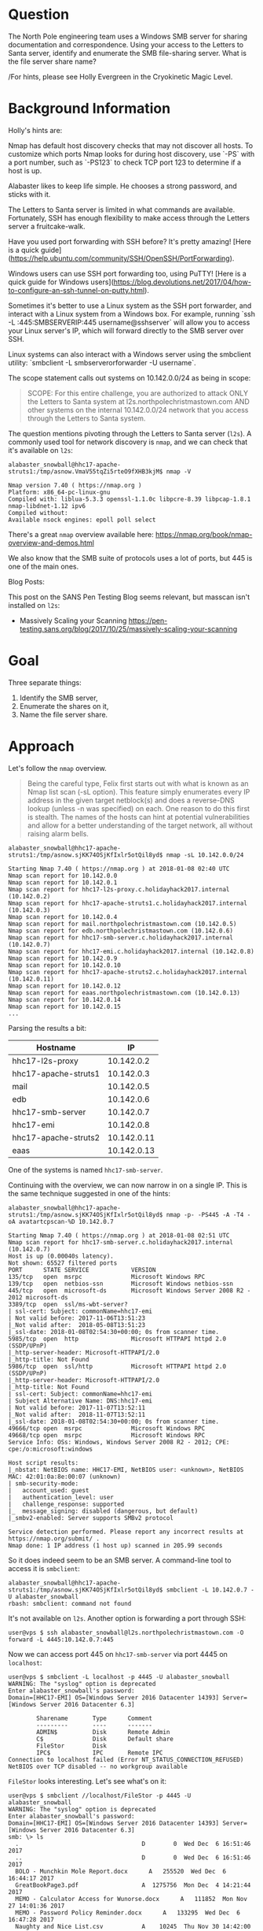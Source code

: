 * Question
   :PROPERTIES:
   :CUSTOM_ID: q3_question
   :END:

The North Pole engineering team uses a Windows SMB server for sharing
documentation and correspondence. Using your access to the Letters to
Santa server, identify and enumerate the SMB file-sharing server.
What is the file server share name?

/For hints, please see Holly Evergreen in the Cryokinetic Magic Level.

* Background Information
   :PROPERTIES:
   :CUSTOM_ID: q3_background-information
   :END:

Holly's hints are:

#+begin_hint
Nmap has default host discovery checks that may not discover all hosts.  To customize which ports Nmap looks for during host discovery, use `-PS` with a port number, such as `-PS123` to check TCP port 123 to determine if a host is up.
#+end_hint
#+begin_hint
Alabaster likes to keep life simple. He chooses a strong password, and sticks with it.
#+end_hint
#+begin_hint
The Letters to Santa server is limited in what commands are available. Fortunately, SSH has enough flexibility to make access through the Letters server a fruitcake-walk.
#+end_hint
#+begin_hint
Have you used port forwarding with SSH before? It's pretty amazing! [Here is a quick guide](https://help.ubuntu.com/community/SSH/OpenSSH/PortForwarding).
#+end_hint
#+begin_hint
Windows users can use SSH port forwarding too, using PuTTY! [Here is a quick guide for Windows users](https://blog.devolutions.net/2017/04/how-to-configure-an-ssh-tunnel-on-putty.html).
#+end_hint
#+begin_hint
Sometimes it's better to use a Linux system as the SSH port forwarder, and interact with a Linux system from a Windows box. For example, running `ssh -L :445:SMBSERVERIP:445 username@sshserver` will allow you to access your Linux server's IP, which will forward directly to the SMB server over SSH.
#+end_hint
#+begin_hint
Linux systems can also interact with a Windows server using the smbclient utility: `smbclient -L smbserverorforwarder -U username`.
#+end_hint

The scope statement calls out systems on 10.142.0.0/24 as being in scope:

#+BEGIN_QUOTE
SCOPE: For this entire challenge, you are authorized to attack ONLY
the Letters to Santa system at l2s.northpolechristmastown.com AND
other systems on the internal 10.142.0.0/24 network that you access
through the Letters to Santa system.
#+END_QUOTE

The question mentions pivoting through the Letters to Santa server (=l2s=). A commonly used tool for network discovery is =nmap=, and we can check that it's available on =l2s=:

#+BEGIN_SRC
alabaster_snowball@hhc17-apache-struts1:/tmp/asnow.VmaV55tqZi5rteO9fXHB3kjM$ nmap -V

Nmap version 7.40 ( https://nmap.org )
Platform: x86_64-pc-linux-gnu
Compiled with: liblua-5.3.3 openssl-1.1.0c libpcre-8.39 libpcap-1.8.1 nmap-libdnet-1.12 ipv6
Compiled without:
Available nsock engines: epoll poll select
#+END_SRC

There's a great =nmap= overview available here: https://nmap.org/book/nmap-overview-and-demos.html

We also know that the SMB suite of protocols uses a lot of ports, but 445 is one of the main ones.

Blog Posts:

This post on the SANS Pen Testing Blog seems relevant, but masscan isn't installed on =l2s=:

- Massively Scaling your Scanning
  https://pen-testing.sans.org/blog/2017/10/25/massively-scaling-your-scanning

* Goal
   :PROPERTIES:
   :CUSTOM_ID: q3_goal
   :END:

Three separate things:

1. Identify the SMB server,
2. Enumerate the shares on it,
3. Name the file server share.

* Approach
   :PROPERTIES:
   :CUSTOM_ID: q3_approach
   :END:

Let's follow the =nmap= overview.

#+BEGIN_QUOTE
Being the careful type, Felix first starts out with what is known as
an Nmap list scan (-sL option). This feature simply enumerates every
IP address in the given target netblock(s) and does a reverse-DNS
lookup (unless -n was specified) on each. One reason to do this first
is stealth. The names of the hosts can hint at potential
vulnerabilities and allow for a better understanding of the target
network, all without raising alarm bells.
#+END_QUOTE

#+BEGIN_SRC
alabaster_snowball@hhc17-apache-struts1:/tmp/asnow.sjKK74OSjKfIxlr5otQil8yd$ nmap -sL 10.142.0.0/24

Starting Nmap 7.40 ( https://nmap.org ) at 2018-01-08 02:40 UTC
Nmap scan report for 10.142.0.0
Nmap scan report for 10.142.0.1
Nmap scan report for hhc17-l2s-proxy.c.holidayhack2017.internal (10.142.0.2)
Nmap scan report for hhc17-apache-struts1.c.holidayhack2017.internal (10.142.0.3)
Nmap scan report for 10.142.0.4
Nmap scan report for mail.northpolechristmastown.com (10.142.0.5)
Nmap scan report for edb.northpolechristmastown.com (10.142.0.6)
Nmap scan report for hhc17-smb-server.c.holidayhack2017.internal (10.142.0.7)
Nmap scan report for hhc17-emi.c.holidayhack2017.internal (10.142.0.8)
Nmap scan report for 10.142.0.9
Nmap scan report for 10.142.0.10
Nmap scan report for hhc17-apache-struts2.c.holidayhack2017.internal (10.142.0.11)
Nmap scan report for 10.142.0.12
Nmap scan report for eaas.northpolechristmastown.com (10.142.0.13)
Nmap scan report for 10.142.0.14
Nmap scan report for 10.142.0.15
...
#+END_SRC

Parsing the results a bit:

| Hostname             |          IP |
|----------------------+-------------|
| hhc17-l2s-proxy      |  10.142.0.2 |
| hhc17-apache-struts1 |  10.142.0.3 |
| mail                 |  10.142.0.5 |
| edb                  |  10.142.0.6 |
| hhc17-smb-server     |  10.142.0.7 |
| hhc17-emi            |  10.142.0.8 |
| hhc17-apache-struts2 | 10.142.0.11 |
| eaas                 | 10.142.0.13 |

One of the systems is named =hhc17-smb-server=. 

Continuing with the overview, we can now narrow in on a single IP. This is the same technique suggested in one of the hints:

#+BEGIN_SRC
alabaster_snowball@hhc17-apache-struts1:/tmp/asnow.sjKK74OSjKfIxlr5otQil8yd$ nmap -p- -PS445 -A -T4 -oA avatartcpscan-%D 10.142.0.7

Starting Nmap 7.40 ( https://nmap.org ) at 2018-01-08 02:51 UTC
Nmap scan report for hhc17-smb-server.c.holidayhack2017.internal (10.142.0.7)
Host is up (0.00040s latency).
Not shown: 65527 filtered ports
PORT      STATE SERVICE            VERSION
135/tcp   open  msrpc              Microsoft Windows RPC
139/tcp   open  netbios-ssn        Microsoft Windows netbios-ssn
445/tcp   open  microsoft-ds       Microsoft Windows Server 2008 R2 - 2012 microsoft-ds
3389/tcp  open  ssl/ms-wbt-server?
| ssl-cert: Subject: commonName=hhc17-emi
| Not valid before: 2017-11-06T13:51:23
|_Not valid after:  2018-05-08T13:51:23
|_ssl-date: 2018-01-08T02:54:30+00:00; 0s from scanner time.
5985/tcp  open  http               Microsoft HTTPAPI httpd 2.0 (SSDP/UPnP)
|_http-server-header: Microsoft-HTTPAPI/2.0
|_http-title: Not Found
5986/tcp  open  ssl/http           Microsoft HTTPAPI httpd 2.0 (SSDP/UPnP)
|_http-server-header: Microsoft-HTTPAPI/2.0
|_http-title: Not Found
| ssl-cert: Subject: commonName=hhc17-emi
| Subject Alternative Name: DNS:hhc17-emi
| Not valid before: 2017-11-07T13:52:11
|_Not valid after:  2018-11-07T13:52:11
|_ssl-date: 2018-01-08T02:54:30+00:00; 0s from scanner time.
49666/tcp open  msrpc              Microsoft Windows RPC
49668/tcp open  msrpc              Microsoft Windows RPC
Service Info: OSs: Windows, Windows Server 2008 R2 - 2012; CPE: cpe:/o:microsoft:windows

Host script results:
|_nbstat: NetBIOS name: HHC17-EMI, NetBIOS user: <unknown>, NetBIOS MAC: 42:01:0a:8e:00:07 (unknown)
| smb-security-mode:
|   account_used: guest
|   authentication_level: user
|   challenge_response: supported
|_  message_signing: disabled (dangerous, but default)
|_smbv2-enabled: Server supports SMBv2 protocol

Service detection performed. Please report any incorrect results at https://nmap.org/submit/ .
Nmap done: 1 IP address (1 host up) scanned in 205.99 seconds
#+END_SRC

So it does indeed seem to be an SMB server. A command-line tool to access it is =smbclient=:

#+BEGIN_SRC
alabaster_snowball@hhc17-apache-struts1:/tmp/asnow.sjKK74OSjKfIxlr5otQil8yd$ smbclient -L 10.142.0.7 -U alabaster_snowball
rbash: smbclient: command not found
#+END_SRC

It's not available on =l2s=. Another option is forwarding a port through SSH:

#+BEGIN_SRC
user@vps $ ssh alabaster_snowball@l2s.northpolechristmastown.com -O forward -L 4445:10.142.0.7:445
#+END_SRC

Now we can access port 445 on =hhc17-smb-server= via port 4445 on =localhost=:

#+BEGIN_SRC
user@vps $ smbclient -L localhost -p 4445 -U alabaster_snowball
WARNING: The "syslog" option is deprecated
Enter alabaster_snowball's password: 
Domain=[HHC17-EMI] OS=[Windows Server 2016 Datacenter 14393] Server=[Windows Server 2016 Datacenter 6.3]

        Sharename       Type      Comment
        ---------       ----      -------
        ADMIN$          Disk      Remote Admin
        C$              Disk      Default share
        FileStor        Disk
        IPC$            IPC       Remote IPC
Connection to localhost failed (Error NT_STATUS_CONNECTION_REFUSED)
NetBIOS over TCP disabled -- no workgroup available
#+END_SRC

=FileStor= looks interesting. Let's see what's on it:

#+BEGIN_SRC
user@vps $ smbclient //localhost/FileStor -p 4445 -U alabaster_snowball
WARNING: The "syslog" option is deprecated
Enter alabaster_snowball's password:
Domain=[HHC17-EMI] OS=[Windows Server 2016 Datacenter 14393] Server=[Windows Server 2016 Datacenter 6.3]
smb: \> ls
  .                                   D        0  Wed Dec  6 16:51:46 2017
  ..                                  D        0  Wed Dec  6 16:51:46 2017
  BOLO - Munchkin Mole Report.docx      A   255520  Wed Dec  6 16:44:17 2017
  GreatBookPage3.pdf                  A  1275756  Mon Dec  4 14:21:44 2017
  MEMO - Calculator Access for Wunorse.docx      A   111852  Mon Nov 27 14:01:36 2017
  MEMO - Password Policy Reminder.docx      A   133295  Wed Dec  6 16:47:28 2017
  Naughty and Nice List.csv           A    10245  Thu Nov 30 14:42:00 2017
  Naughty and Nice List.docx          A    60344  Wed Dec  6 16:51:25 2017

                13106687 blocks of size 4096. 9624115 blocks available
smb: \> mget *
getting file \BOLO - Munchkin Mole Report.docx of size 255520 as BOLO - Munchkin Mole Report.docx (1094.4 KiloBytes/sec) (average 1094.4 KiloBytes/sec)
getting file \GreatBookPage3.pdf of size 1275756 as GreatBookPage3.pdf (2818.7 KiloBytes/sec) (average 2231.9 KiloBytes/sec)
getting file \MEMO - Calculator Access for Wunorse.docx of size 111852 as MEMO - Calculator Access for Wunorse.docx (666.0 KiloBytes/sec) (average 1924.0 KiloBytes/sec)
getting file \MEMO - Password Policy Reminder.docx of size 133295 as MEMO - Password Policy Reminder.docx (834.4 KiloBytes/sec) (average 1752.3 KiloBytes/sec)
getting file \Naughty and Nice List.csv of size 10245 as Naughty and Nice List.csv (99.1 KiloBytes/sec) (average 1599.3 KiloBytes/sec)
getting file \Naughty and Nice List.docx of size 60344 as Naughty and Nice List.docx (390.3 KiloBytes/sec) (average 1452.3 KiloBytes/sec)
#+END_SRC

* Solution
   :PROPERTIES:
   :CUSTOM_ID: q3_solution
   :END:

We used =nmap= to list our targets, and found =hhc17-smb-server=. We
used SSH forwarding to connect to it with =smbclient=. We used the
credentials we found for question 2 to connect.

* Common Pitfalls
   :PROPERTIES:
   :CUSTOM_ID: q3_common-pitfalls
   :END:

It looks like =hhc17-smb-server= blocks pings. By default, =nmap= uses
pings to determine which hosts are up, and which it should scan
further. We used the "list scan," which just did reverse DNS queries,
and were able to identify the system quickly. If, however, someone
just tried to run =nmap -p 445 10.142.0.0/24=, they wouldn't find the system.

It also looked like two systems were mixed up in NetBIOS and RDP SSL cert names:

#+BEGIN_SRC 
Nmap scan report for hhc17-smb-server.c.holidayhack2017.internal (10.142.0.7)
...
3389/tcp  open  ssl/ms-wbt-server?
| ssl-cert: Subject: commonName=hhc17-emi
...
Host script results:
| nbstat: NetBIOS name: HHC17-EMI, NetBIOS user: <unknown>, NetBIOS MAC: 42:01:0a:8e:00:07 (unknown)
...
Nmap scan report for hhc17-emi.c.holidayhack2017.internal (10.142.0.8)
...
3389/tcp  open  ssl/ms-wbt-server?
| ssl-cert: Subject: commonName=hhc17-smb-server
...
Host script results:
| nbstat: NetBIOS name: HHC17-SMB-SERVE, NetBIOS user: <unknown>, NetBIOS MAC: 42:01:0a:8e:00:08 (unknown)
#+END_SRC

